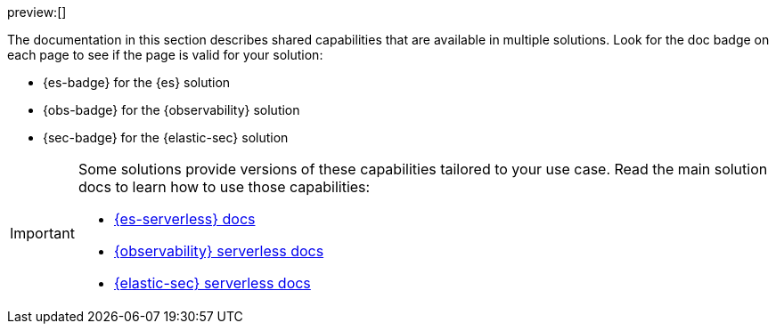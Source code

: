 // :description: Learn about capabilities available in multiple serverless solutions.
// :keywords: serverless, observability, security, elasticsearch, overview

preview:[]

The documentation in this section describes shared capabilities that are available in multiple solutions.
Look for the doc badge on each page to see if the page is valid for your solution:

* {es-badge} for the {es} solution
* {obs-badge} for the {observability} solution
* {sec-badge} for the {elastic-sec} solution

[IMPORTANT]
====
Some solutions provide versions of these capabilities tailored to your use case.
Read the main solution docs to learn how to use those capabilities:

* <<what-is-elasticsearch-serverless,{es-serverless} docs>>
* <<what-is-observability-serverless,{observability} serverless docs>>
* <<what-is-security-serverless,{elastic-sec} serverless docs>>
====
